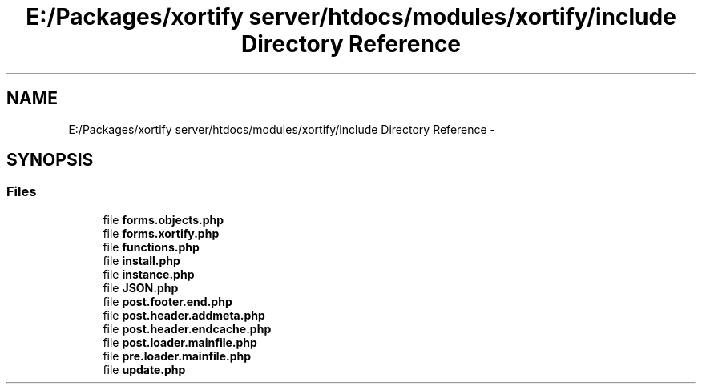 .TH "E:/Packages/xortify server/htdocs/modules/xortify/include Directory Reference" 3 "Tue Jul 23 2013" "Version 4.11" "Xortify Honeypot Cloud Services" \" -*- nroff -*-
.ad l
.nh
.SH NAME
E:/Packages/xortify server/htdocs/modules/xortify/include Directory Reference \- 
.SH SYNOPSIS
.br
.PP
.SS "Files"

.in +1c
.ti -1c
.RI "file \fBforms\&.objects\&.php\fP"
.br
.ti -1c
.RI "file \fBforms\&.xortify\&.php\fP"
.br
.ti -1c
.RI "file \fBfunctions\&.php\fP"
.br
.ti -1c
.RI "file \fBinstall\&.php\fP"
.br
.ti -1c
.RI "file \fBinstance\&.php\fP"
.br
.ti -1c
.RI "file \fBJSON\&.php\fP"
.br
.ti -1c
.RI "file \fBpost\&.footer\&.end\&.php\fP"
.br
.ti -1c
.RI "file \fBpost\&.header\&.addmeta\&.php\fP"
.br
.ti -1c
.RI "file \fBpost\&.header\&.endcache\&.php\fP"
.br
.ti -1c
.RI "file \fBpost\&.loader\&.mainfile\&.php\fP"
.br
.ti -1c
.RI "file \fBpre\&.loader\&.mainfile\&.php\fP"
.br
.ti -1c
.RI "file \fBupdate\&.php\fP"
.br
.in -1c
